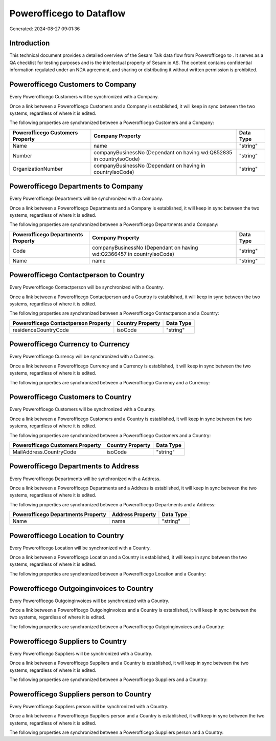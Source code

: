 ==========================
Powerofficego to  Dataflow
==========================

Generated: 2024-08-27 09:01:36

Introduction
------------

This technical document provides a detailed overview of the Sesam Talk data flow from Powerofficego to . It serves as a QA checklist for testing purposes and is the intellectual property of Sesam.io AS. The content contains confidential information regulated under an NDA agreement, and sharing or distributing it without written permission is prohibited.

Powerofficego Customers to  Company
-----------------------------------
Every Powerofficego Customers will be synchronized with a  Company.

Once a link between a Powerofficego Customers and a  Company is established, it will keep in sync between the two systems, regardless of where it is edited.

The following properties are synchronized between a Powerofficego Customers and a  Company:

.. list-table::
   :header-rows: 1

   * - Powerofficego Customers Property
     -  Company Property
     -  Data Type
   * - Name
     - name
     - "string"
   * - Number
     - companyBusinessNo (Dependant on having wd:Q852835 in countryIsoCode)
     - "string"
   * - OrganizationNumber
     - companyBusinessNo (Dependant on having  in countryIsoCode)
     - "string"


Powerofficego Departments to  Company
-------------------------------------
Every Powerofficego Departments will be synchronized with a  Company.

Once a link between a Powerofficego Departments and a  Company is established, it will keep in sync between the two systems, regardless of where it is edited.

The following properties are synchronized between a Powerofficego Departments and a  Company:

.. list-table::
   :header-rows: 1

   * - Powerofficego Departments Property
     -  Company Property
     -  Data Type
   * - Code
     - companyBusinessNo (Dependant on having wd:Q2366457 in countryIsoCode)
     - "string"
   * - Name
     - name
     - "string"


Powerofficego Contactperson to  Country
---------------------------------------
Every Powerofficego Contactperson will be synchronized with a  Country.

Once a link between a Powerofficego Contactperson and a  Country is established, it will keep in sync between the two systems, regardless of where it is edited.

The following properties are synchronized between a Powerofficego Contactperson and a  Country:

.. list-table::
   :header-rows: 1

   * - Powerofficego Contactperson Property
     -  Country Property
     -  Data Type
   * - residenceCountryCode
     - isoCode
     - "string"


Powerofficego Currency to  Currency
-----------------------------------
Every Powerofficego Currency will be synchronized with a  Currency.

Once a link between a Powerofficego Currency and a  Currency is established, it will keep in sync between the two systems, regardless of where it is edited.

The following properties are synchronized between a Powerofficego Currency and a  Currency:

.. list-table::
   :header-rows: 1

   * - Powerofficego Currency Property
     -  Currency Property
     -  Data Type


Powerofficego Customers to  Country
-----------------------------------
Every Powerofficego Customers will be synchronized with a  Country.

Once a link between a Powerofficego Customers and a  Country is established, it will keep in sync between the two systems, regardless of where it is edited.

The following properties are synchronized between a Powerofficego Customers and a  Country:

.. list-table::
   :header-rows: 1

   * - Powerofficego Customers Property
     -  Country Property
     -  Data Type
   * - MailAddress.CountryCode
     - isoCode
     - "string"


Powerofficego Departments to  Address
-------------------------------------
Every Powerofficego Departments will be synchronized with a  Address.

Once a link between a Powerofficego Departments and a  Address is established, it will keep in sync between the two systems, regardless of where it is edited.

The following properties are synchronized between a Powerofficego Departments and a  Address:

.. list-table::
   :header-rows: 1

   * - Powerofficego Departments Property
     -  Address Property
     -  Data Type
   * - Name
     - name
     - "string"


Powerofficego Location to  Country
----------------------------------
Every Powerofficego Location will be synchronized with a  Country.

Once a link between a Powerofficego Location and a  Country is established, it will keep in sync between the two systems, regardless of where it is edited.

The following properties are synchronized between a Powerofficego Location and a  Country:

.. list-table::
   :header-rows: 1

   * - Powerofficego Location Property
     -  Country Property
     -  Data Type


Powerofficego Outgoinginvoices to  Country
------------------------------------------
Every Powerofficego Outgoinginvoices will be synchronized with a  Country.

Once a link between a Powerofficego Outgoinginvoices and a  Country is established, it will keep in sync between the two systems, regardless of where it is edited.

The following properties are synchronized between a Powerofficego Outgoinginvoices and a  Country:

.. list-table::
   :header-rows: 1

   * - Powerofficego Outgoinginvoices Property
     -  Country Property
     -  Data Type


Powerofficego Suppliers to  Country
-----------------------------------
Every Powerofficego Suppliers will be synchronized with a  Country.

Once a link between a Powerofficego Suppliers and a  Country is established, it will keep in sync between the two systems, regardless of where it is edited.

The following properties are synchronized between a Powerofficego Suppliers and a  Country:

.. list-table::
   :header-rows: 1

   * - Powerofficego Suppliers Property
     -  Country Property
     -  Data Type


Powerofficego Suppliers person to  Country
------------------------------------------
Every Powerofficego Suppliers person will be synchronized with a  Country.

Once a link between a Powerofficego Suppliers person and a  Country is established, it will keep in sync between the two systems, regardless of where it is edited.

The following properties are synchronized between a Powerofficego Suppliers person and a  Country:

.. list-table::
   :header-rows: 1

   * - Powerofficego Suppliers person Property
     -  Country Property
     -  Data Type

